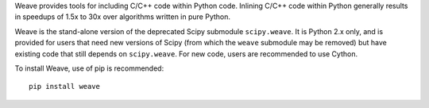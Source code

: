 Weave provides tools for including C/C++ code within Python code. Inlining
C/C++ code within Python generally results in speedups of 1.5x to 30x over
algorithms written in pure Python.

Weave is the stand-alone version of the deprecated Scipy submodule
``scipy.weave``.   It is Python 2.x only, and is provided for users that need
new versions of Scipy (from which the ``weave`` submodule may be removed) but
have existing code that still depends on ``scipy.weave``.  For new code, users
are recommended to use Cython.

To install Weave, use of pip is recommended:: 

    pip install weave
